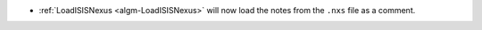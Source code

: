 - :ref:`LoadISISNexus <algm-LoadISISNexus>` will now load the notes from the ``.nxs`` file as a comment.
